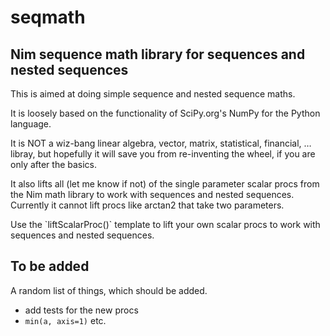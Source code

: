 * seqmath
** Nim sequence math library for sequences and nested sequences

This is aimed at doing simple sequence and nested sequence maths.

It is loosely based on the functionality of SciPy.org's NumPy for the
Python language.

It is NOT a wiz-bang linear algebra, vector, matrix, statistical,
financial, ... libray, but hopefully it will save you from
re-inventing the wheel, if you are only after the basics.

It also lifts all (let me know if not) of the single parameter scalar
procs from the Nim math library to work with sequences and nested
sequences.  Currently it cannot lift procs like arctan2 that take two
parameters.

Use the `liftScalarProc()` template to lift your own scalar procs to
work with sequences and nested sequences.

** To be added
A random list of things, which should be added.
- add tests for the new procs
- =min(a, axis=1)= etc.
